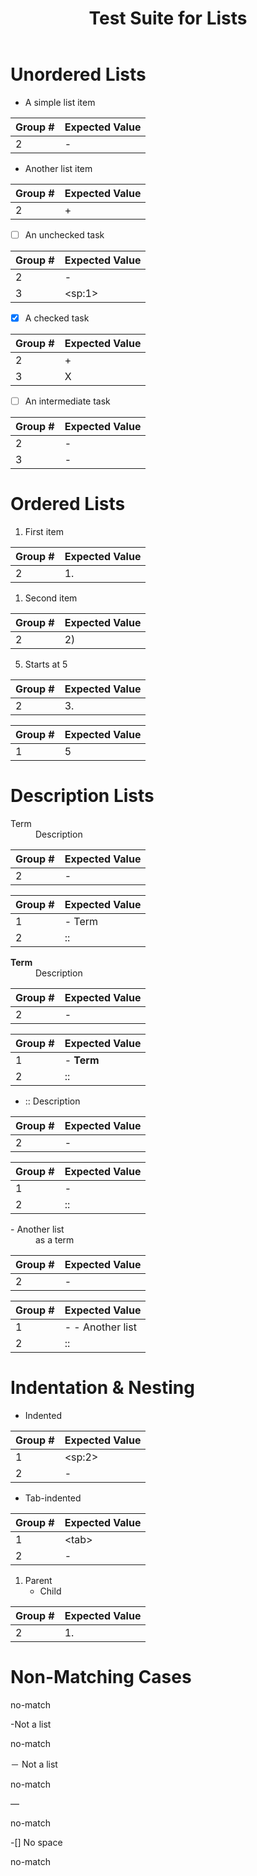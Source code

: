 #+TITLE: Test Suite for Lists


#+BEGIN_COMMENT :description Expected Scopes & Capture Groups:

* === Block Scopes ===
The following scopes are applied to the entire list item's text content.
- Unordered List Item: markup.list.unnumbered.org
- Ordered List Item:   markup.list.numbered.org
- Counter Marker:      constant.numeric.list-counter.org

* === Capture Group Scopes ===
The following scopes are applied to the specific parts of the list marker.

* unorderedListRegex & orderedListRegex
1. indentation -> string.other.whitespace.leading.org
2. bullet -> punctuation.definition.list.begin.org
3. checkbox -> constant.language.checkbox.org

* descriptionSeparatorRegex (used inside unordered list)
1. term -> entity.name.tag.description.term.org
2. separator -> punctuation.separator.key-value.org

* listCounterRegex (used inside ordered list)
1. number -> constant.numeric.value.org

#+END_COMMENT

* Unordered Lists

#+NAME: Unordered list (-)
#+BEGIN_FIXTURE
- A simple list item
#+END_FIXTURE
#+EXPECTED: unorderedListRegex
| Group # | Expected Value |
|---------+----------------|
| 2       | -              |

#+NAME: Unordered list (+)
#+BEGIN_FIXTURE
+ Another list item
#+END_FIXTURE
#+EXPECTED: unorderedListRegex
| Group # | Expected Value |
|---------+----------------|
| 2       | +              |

#+NAME: Unordered list checkbox [ ]
#+BEGIN_FIXTURE
- [ ] An unchecked task
#+END_FIXTURE
#+EXPECTED: unorderedListRegex
| Group # | Expected Value |
|---------+----------------|
| 2       | -              |
| 3       | <sp:1>         |

#+NAME: Unordered list checkbox [X]
#+BEGIN_FIXTURE
+ [X] A checked task
#+END_FIXTURE
#+EXPECTED: unorderedListRegex
| Group # | Expected Value |
|---------+----------------|
| 2       | +              |
| 3       | X              |

#+NAME: Unordered list checkbox [-]
#+BEGIN_FIXTURE
- [-] An intermediate task
#+END_FIXTURE
#+EXPECTED: unorderedListRegex
| Group # | Expected Value |
|---------+----------------|
| 2       | -              |
| 3       | -              |

* Ordered Lists

#+NAME: Ordered list (.)
#+BEGIN_FIXTURE
1. First item
#+END_FIXTURE
#+EXPECTED: orderedListRegex
| Group # | Expected Value |
|---------+----------------|
| 2       | 1.             |

#+NAME: Ordered list ()
#+BEGIN_FIXTURE
2) Second item
#+END_FIXTURE
#+EXPECTED: orderedListRegex
| Group # | Expected Value |
|---------+----------------|
| 2       | 2)             |

#+NAME: Ordered list with counter
#+BEGIN_FIXTURE
3. [@5] Starts at 5
#+END_FIXTURE
#+EXPECTED: orderedListRegex
| Group # | Expected Value |
|---------+----------------|
| 2       | 3.             |
#+EXPECTED: listCounterRegex
| Group # | Expected Value |
|---------+----------------|
| 1       | 5              |

* Description Lists

#+NAME: Description list item
#+BEGIN_FIXTURE
- Term :: Description
#+END_FIXTURE
#+EXPECTED: unorderedListRegex
| Group # | Expected Value |
|---------+----------------|
| 2       | -              |
#+EXPECTED: descriptionSeparatorRegex
| Group # | Expected Value |
|---------+----------------|
| 1       | - Term         |
| 2       | ::             |

#+NAME: Description list with markup in term
#+BEGIN_FIXTURE
- *Term* :: Description
#+END_FIXTURE
#+EXPECTED: unorderedListRegex
| Group # | Expected Value |
|---------+----------------|
| 2       | -              |
#+EXPECTED: descriptionSeparatorRegex
| Group # | Expected Value |
|---------+----------------|
| 1       | - *Term*       |
| 2       | ::             |

#+NAME: Description list with no term
#+BEGIN_FIXTURE
- :: Description
#+END_FIXTURE
#+EXPECTED: unorderedListRegex
| Group # | Expected Value |
|---------+----------------|
| 2       | -              |
#+EXPECTED: descriptionSeparatorRegex
| Group # | Expected Value |
|---------+----------------|
| 1       | -              |
| 2       | ::             |

#+NAME: List item as description term
#+BEGIN_FIXTURE
- - Another list :: as a term
#+END_FIXTURE
#+EXPECTED: unorderedListRegex
| Group # | Expected Value |
|---------+----------------|
| 2       | -              |
#+EXPECTED: descriptionSeparatorRegex
| Group # | Expected Value   |
|---------+------------------|
| 1       | - - Another list |
| 2       | ::               |

* Indentation & Nesting

#+NAME: Space-indented list
#+BEGIN_FIXTURE
  - Indented
#+END_FIXTURE
#+EXPECTED: unorderedListRegex
| Group # | Expected Value |
|---------+----------------|
| 1       | <sp:2>         |
| 2       | -              |

#+NAME: Tab-indented list
#+BEGIN_FIXTURE
	- Tab-indented
#+END_FIXTURE
#+EXPECTED: unorderedListRegex
| Group # | Expected Value |
|---------+----------------|
| 1       | <tab>          |
| 2       | -              |

#+NAME: Nested mixed list
#+BEGIN_FIXTURE
1. Parent
  - Child
#+END_FIXTURE
#+EXPECTED: orderedListRegex
| Group # | Expected Value |
|---------+----------------|
| 2       | 1.             |

* Non-Matching Cases

#+NAME: Not a list - star bullet
#+BEGIN_FIXTURE
* Not a list item
#+END_FIXTURE
#+EXPECTED: unorderedListRegex
no-match

#+NAME: Not a list - no space after bullet
#+BEGIN_FIXTURE
-Not a list
#+END_FIXTURE
#+EXPECTED: unorderedListRegex
no-match

#+NAME: Not a list - full-width dash
#+BEGIN_FIXTURE
－ Not a list
#+END_FIXTURE
#+EXPECTED: unorderedListRegex
no-match

#+NAME: Not a list - horizontal rule
#+BEGIN_FIXTURE
---
#+END_FIXTURE
#+EXPECTED: unorderedListRegex
no-match

#+NAME: Not a list - checkbox no space
#+BEGIN_FIXTURE
-[] No space
#+END_FIXTURE
#+EXPECTED: unorderedListRegex
no-match